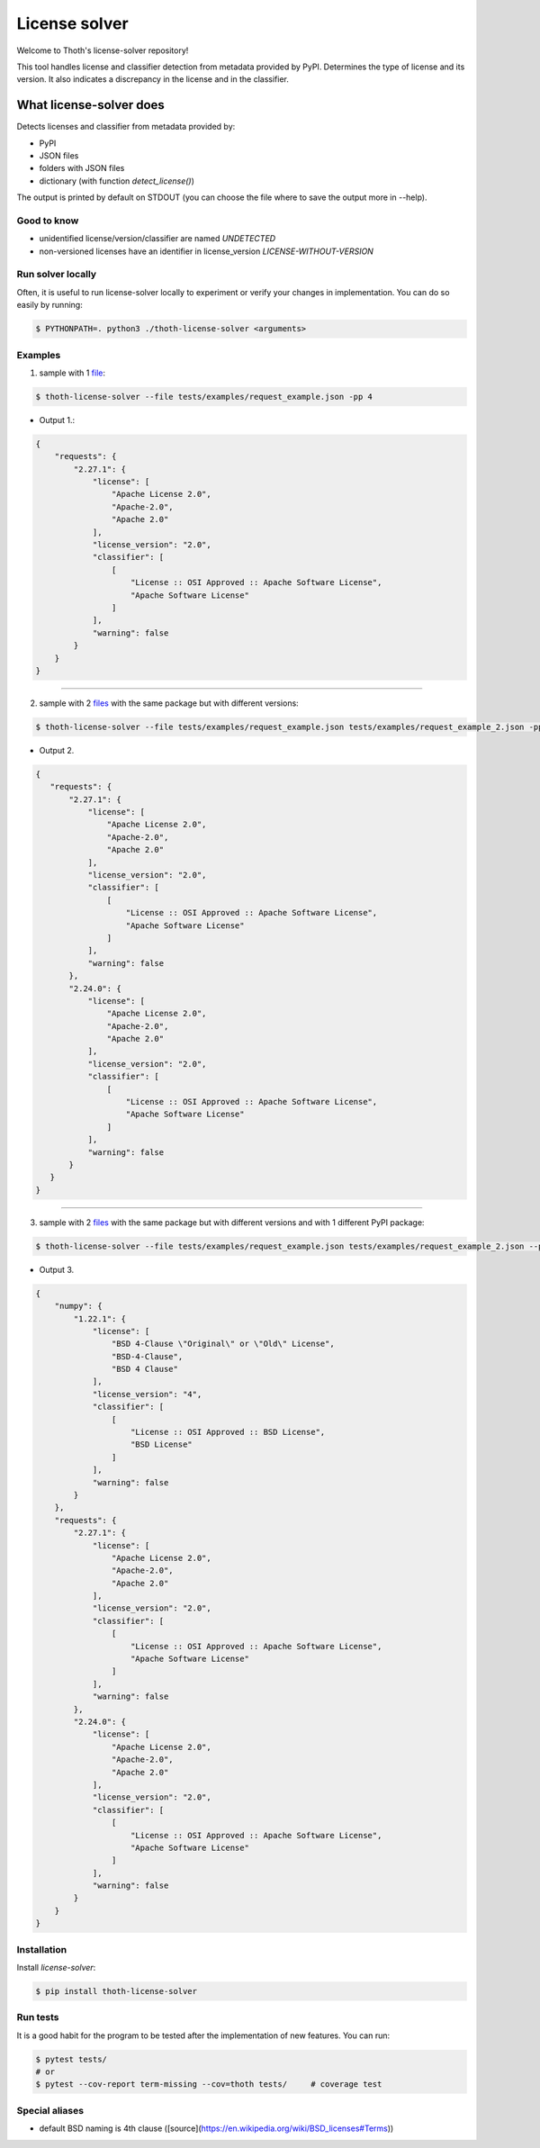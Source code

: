 License solver
============================

Welcome to Thoth's license-solver repository!

This tool handles license and classifier detection from metadata provided by PyPI. Determines the type of license and its version. It also indicates a discrepancy in the license and in the classifier.


What license-solver does
------------------------
Detects licenses and classifier from metadata provided by:

* PyPI
* JSON files
* folders with JSON files
* dictionary (with function *detect_license()*)

The output is printed by default on STDOUT (you can choose the file where to save the output more in --help).

^^^^^^^^^^
Good to know
^^^^^^^^^^

* unidentified license/version/classifier are named `UNDETECTED`
* non-versioned licenses have an identifier in license_version `LICENSE-WITHOUT-VERSION`

^^^^^^^^^^
Run solver locally
^^^^^^^^^^
Often, it is useful to run license-solver locally to experiment or verify your changes in implementation. You can do so easily
by running:


.. code-block:: console

   $ PYTHONPATH=. python3 ./thoth-license-solver <arguments>

^^^^^^^^^^
Examples
^^^^^^^^^^

1. sample with 1 `file <https://github.com/thoth-station/license-solver/tree/master/tests/examples/request_example.json>`_:

.. code-block:: console

    $ thoth-license-solver --file tests/examples/request_example.json -pp 4

* Output 1.:

.. code:: json

        {
            "requests": {
                "2.27.1": {
                    "license": [
                        "Apache License 2.0",
                        "Apache-2.0",
                        "Apache 2.0"
                    ],
                    "license_version": "2.0",
                    "classifier": [
                        [
                            "License :: OSI Approved :: Apache Software License",
                            "Apache Software License"
                        ]
                    ],
                    "warning": false
                }
            }
        }

------------



2. sample with 2 `files <https://github.com/thoth-station/license-solver/tree/master/tests/examples/>`_ with the same package but with different versions:

.. code-block:: console

   $ thoth-license-solver --file tests/examples/request_example.json tests/examples/request_example_2.json -pp 4


* Output 2.

.. code-block:: json

   {
      "requests": {
          "2.27.1": {
              "license": [
                  "Apache License 2.0",
                  "Apache-2.0",
                  "Apache 2.0"
              ],
              "license_version": "2.0",
              "classifier": [
                  [
                      "License :: OSI Approved :: Apache Software License",
                      "Apache Software License"
                  ]
              ],
              "warning": false
          },
          "2.24.0": {
              "license": [
                  "Apache License 2.0",
                  "Apache-2.0",
                  "Apache 2.0"
              ],
              "license_version": "2.0",
              "classifier": [
                  [
                      "License :: OSI Approved :: Apache Software License",
                      "Apache Software License"
                  ]
              ],
              "warning": false
          }
      }
   }
   
------------


3. sample with 2  `files <https://github.com/thoth-station/license-solver/tree/master/tests/examples/>`_ with the same package but with different versions and with 1 different PyPI package:

.. code-block:: console

   $ thoth-license-solver --file tests/examples/request_example.json tests/examples/request_example_2.json --package-name numpy -pp 4
        
* Output 3.

.. code-block:: json

        {
            "numpy": {
                "1.22.1": {
                    "license": [
                        "BSD 4-Clause \"Original\" or \"Old\" License",
                        "BSD-4-Clause",
                        "BSD 4 Clause"
                    ],
                    "license_version": "4",
                    "classifier": [
                        [
                            "License :: OSI Approved :: BSD License",
                            "BSD License"
                        ]
                    ],
                    "warning": false
                }
            },
            "requests": {
                "2.27.1": {
                    "license": [
                        "Apache License 2.0",
                        "Apache-2.0",
                        "Apache 2.0"
                    ],
                    "license_version": "2.0",
                    "classifier": [
                        [
                            "License :: OSI Approved :: Apache Software License",
                            "Apache Software License"
                        ]
                    ],
                    "warning": false
                },
                "2.24.0": {
                    "license": [
                        "Apache License 2.0",
                        "Apache-2.0",
                        "Apache 2.0"
                    ],
                    "license_version": "2.0",
                    "classifier": [
                        [
                            "License :: OSI Approved :: Apache Software License",
                            "Apache Software License"
                        ]
                    ],
                    "warning": false
                }
            }
        }

^^^^^^^^^^
Installation
^^^^^^^^^^

Install `license-solver`:

.. code-block:: console

   $ pip install thoth-license-solver

^^^^^^^^^^
Run tests
^^^^^^^^^^
It is a good habit for the program to be tested after the implementation of new features. You can run:

.. code-block:: console

   $ pytest tests/
   # or
   $ pytest --cov-report term-missing --cov=thoth tests/     # coverage test

^^^^^^^^^^
Special aliases
^^^^^^^^^^
- default BSD naming is 4th clause ([source](https://en.wikipedia.org/wiki/BSD_licenses#Terms))
